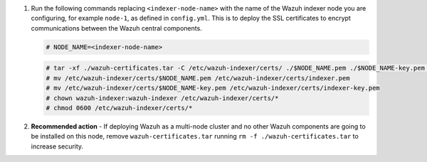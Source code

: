 .. Copyright (C) 2015-2022 Wazuh, Inc.


#. Run the following commands replacing ``<indexer-node-name>`` with the name of the Wazuh indexer node you are configuring, for example ``node-1``, as defined in ``config.yml``. This is to deploy  the SSL certificates to encrypt communications between the Wazuh central components.

   .. code-block:: console

     # NODE_NAME=<indexer-node-name>

   .. code-block:: console 
     
     # tar -xf ./wazuh-certificates.tar -C /etc/wazuh-indexer/certs/ ./$NODE_NAME.pem ./$NODE_NAME-key.pem ./admin.pem ./admin-key.pem ./root-ca.pem
     # mv /etc/wazuh-indexer/certs/$NODE_NAME.pem /etc/wazuh-indexer/certs/indexer.pem
     # mv /etc/wazuh-indexer/certs/$NODE_NAME-key.pem /etc/wazuh-indexer/certs/indexer-key.pem
     # chown wazuh-indexer:wazuh-indexer /etc/wazuh-indexer/certs/*
     # chmod 0600 /etc/wazuh-indexer/certs/*
    
#. **Recommended action** - If deploying Wazuh as a multi-node cluster and no other Wazuh components are going to be installed on this node, remove ``wazuh-certificates.tar`` running ``rm -f ./wazuh-certificates.tar`` to increase security.

.. End of include file
